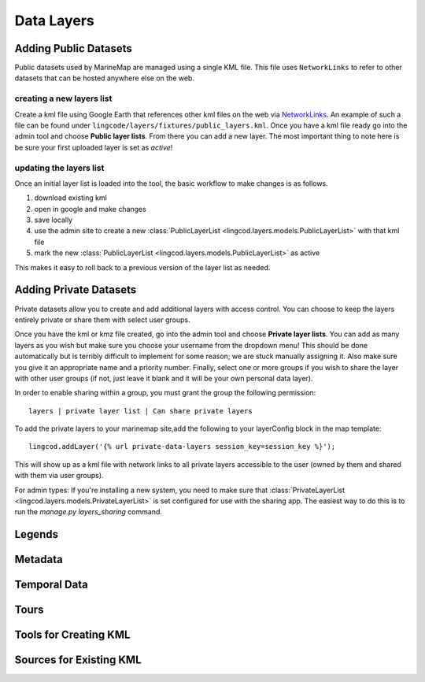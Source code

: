 .. _layers:

Data Layers
===========

Adding Public Datasets
**********************
Public datasets used by MarineMap are managed using a single KML file. This
file uses ``NetworkLinks`` to refer to other datasets that can be hosted
anywhere else on the web.

creating a new layers list
--------------------------
Create a kml file using Google Earth that references other kml files on the 
web via `NetworkLinks <http://code.google.com/apis/kml/documentation/kml_tut.html#network_links>`_. 
An example of such a file can be found under 
``lingcode/layers/fixtures/public_layers.kml``. Once you have a kml file ready
go into the admin tool and choose **Public layer lists**. From there you can 
add a new layer. The most important thing to note here is be sure your first 
uploaded layer is set as *active*!

updating the layers list
------------------------
Once an initial layer list is loaded into the tool, the basic workflow to make 
changes is as follows.

#. download existing kml
#. open in google and make changes
#. save locally
#. use the admin site to create a new :class:`PublicLayerList <lingcod.layers.models.PublicLayerList>` with that kml file
#. mark the new :class:`PublicLayerList <lingcod.layers.models.PublicLayerList>` as active
    
This makes it easy to roll back to a previous version of the layer list as
needed.

Adding Private Datasets
***********************

Private datasets allow you to create and add additional layers with access control. You can choose to keep the layers entirely private or share them with select user groups.

Once you have the kml or kmz file created, go into the admin tool and choose **Private layer lists**. You can add as many layers as you wish but make sure you choose your username from the dropdown menu! This should be done automatically but is terribly difficult to implement for some reason; we are stuck manually assigning it. Also make sure you give it an appropriate name and a priority number. Finally, select one or more groups if you wish to share the layer with other user groups (if not, just leave it blank and it will be your own personal data layer).

In order to enable sharing within a group, you must grant the group the following permission::

    layers | private layer list | Can share private layers

To add the private layers to your marinemap site,add the following to your layerConfig block in the map template:: 

    lingcod.addLayer('{% url private-data-layers session_key=session_key %}');            

This will show up as a kml file with network links to all private layers accessible to the user (owned by them and shared with them via user groups).

For admin types: If you're installing a new system, you need to make sure that :class:`PrivateLayerList <lingcod.layers.models.PrivateLayerList>` is set configured for use with the sharing app. The easiest way to do this is to run the `manage.py layers_sharing` command.

Legends
*******

Metadata
********

Temporal Data
*************

Tours
*****

Tools for Creating KML
**********************

Sources for Existing KML
************************
